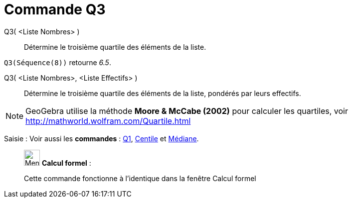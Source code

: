 = Commande Q3
:page-en: commands/Quartile3
ifdef::env-github[:imagesdir: /fr/modules/ROOT/assets/images]

Q3( <Liste Nombres> )::
  Détermine le troisième quartile des éléments de la liste.

[EXAMPLE]
====

`++Q3(Séquence(8))++` retourne _6.5_.

====

Q3( <Liste Nombres>, <Liste Effectifs> )::
  Détermine le troisième quartile des éléments de la liste, pondérés par leurs effectifs.

[NOTE]
====

GeoGebra utilise la méthode *Moore & McCabe (2002)* pour calculer les quartiles, voir
http://mathworld.wolfram.com/Quartile.html

====

[.kcode]#Saisie :# Voir aussi les *commandes* : xref:/commands/Q1.adoc[Q1], xref:/commands/Centile.adoc[Centile] et
xref:/commands/Médiane.adoc[Médiane].

____________________________________________________________

image:32px-Menu_view_cas.svg.png[Menu view cas.svg,width=32,height=32] *Calcul formel* :

Cette commande fonctionne à l'identique dans la fenêtre Calcul formel
